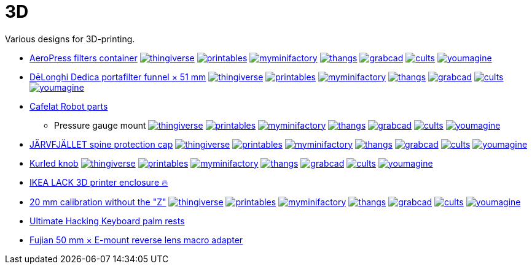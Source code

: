 # 3D

Various designs for 3D-printing.

* link:AeroPress%20filters%20container/README.adoc[AeroPress filters container]
image:.media/thingiverse.png[link="https://www.thingiverse.com/thing:6083116"]
image:.media/printables.png[link="https://www.printables.com/model/508177"]
image:.media/myminifactory.png[link="https://www.myminifactory.com/object/3d-print-aeropress-filters-container-304330"]
image:.media/thangs.png[link="https://thangs.com/mythangs/file/889548"]
image:.media/grabcad.png[link="https://grabcad.com/library/aeropress-filters-container-1"]
image:.media/cults.png[link="https://cults3d.com/en/3d-model/various/aeropress-filters-container"]
image:.media/youmagine.png[link="https://www.youmagine.com/designs/aeropress-filters-container"]

* link:Dedica%20funnel/README.adoc[DēLonghi Dedica portafilter funnel × 51 mm]
image:.media/thingiverse.png[link="https://www.thingiverse.com/thing:6060545"]
image:.media/printables.png[link="https://www.printables.com/model/497784"]
image:.media/myminifactory.png[link="https://www.myminifactory.com/object/3d-print-d%C4%93longhi-dedica-portafilter-funnel-51-mm-301051"]
image:.media/thangs.png[link="https://thangs.com/mythangs/file/879817"]
image:.media/grabcad.png[link="https://grabcad.com/library/delonghi-dedica-portafilter-funnel-x-51-mm-1"]
image:.media/cults.png[link="https://cults3d.com/en/3d-model/home/delonghi-dedica-portafilter-funnel-x-51-mm"]
image:.media/youmagine.png[link="https://www.youmagine.com/designs/delonghi-dedica-portafilter-funnel-x-51-mm"]

* link:Cafelat%20Robot/README.adoc[Cafelat Robot parts]
** Pressure gauge mount
image:.media/thingiverse.png[link="https://www.thingiverse.com/thing:6179313"]
image:.media/printables.png[link="https://www.printables.com/model/559134"]
image:.media/myminifactory.png[link="https://www.myminifactory.com/object/3d-print-cafelat-robot-pressure-gauge-mount-318946"]
image:.media/thangs.png[link="https://thangs.com/mythangs/file/921283"]
image:.media/grabcad.png[link="https://grabcad.com/library/cafelat-robot-pressure-gauge-mount-1"]
image:.media/cults.png[link="https://cults3d.com/en/3d-model/home/cafelat-robot-pressure-gauge-mount"]
image:.media/youmagine.png[link="https://www.youmagine.com/designs/cafelat-robot-pressure-gauge-mount"]

* link:J%C3%84RVFJ%C3%84LLET%20spine%20protection%20cap/README.adoc[JÄRVFJÄLLET spine protection cap]
image:.media/thingiverse.png[link="https://www.thingiverse.com/thing:5175805"]
image:.media/printables.png[link="https://www.printables.com/model/356172-jarvfjallet-office-chair-spine-protection-cap"]
image:.media/myminifactory.png[link="https://www.myminifactory.com/object/3d-print-jArvfjAllet-office-chair-spine-protection-cap-266697"]
image:.media/thangs.png[link="https://thangs.com/model/41743"]
image:.media/grabcad.png[link="https://grabcad.com/library/jarvfjallet-office-chair-spine-protection-cap-1"]
image:.media/cults.png[link="https://cults3d.com/en/3d-model/home/jarvfjallet-office-chair-spine-protection-cap"]
image:.media/youmagine.png[link="https://www.youmagine.com/designs/jarvfjallet-office-chair-spine-protection-cap"]

* link:Kurled%20knob/README.adoc[Kurled knob]
image:.media/thingiverse.png[link="https://www.thingiverse.com/thing:6070158"]
image:.media/printables.png[link="https://www.printables.com/model/502529"]
image:.media/myminifactory.png[link="https://www.myminifactory.com/object/3d-print-ender-5-kurled-knob-302763"]
image:.media/thangs.png[link="https://thangs.com/mythangs/file/885671"]
image:.media/grabcad.png[link="https://grabcad.com/library/ender-5-kurled-knob-1"]
image:.media/cults.png[link="https://cults3d.com/en/3d-model/gadget/ender-5-kurled-knob"]
image:.media/youmagine.png[link="https://www.youmagine.com/designs/ender-5-kurled-knob"]

* link:IKEA%20LACK%203D%20printer%20enclosure/README.adoc[IKEA LACK 3D printer enclosure 🔥]

* link:Calibrators/README.adoc[20 mm calibration without the "Z"]
image:.media/thingiverse.png[link="https://www.thingiverse.com/thing:6160577"]
image:.media/printables.png[link="https://www.printables.com/model/547338"]
image:.media/myminifactory.png[link="https://mmf.io/o/316676"]
image:.media/thangs.png[link="https://thangs.com/mythangs/file/915103"]
image:.media/grabcad.png[link="https://grabcad.com/library/calibration-cube-20-mm-1"]
image:.media/cults.png[link="https://cults3d.com/:1373887"]
image:.media/youmagine.png[link="https://www.youmagine.com/designs/calibration-cube-20-mm"]

* link:UHK/README.adoc[Ultimate Hacking Keyboard palm rests]

* link:Fujian%2050%20mm%20%C3%97%20E-mount%20reverse%20lens%20macro%20adapter/README.adoc[Fujian 50 mm × E-mount reverse lens macro adapter]